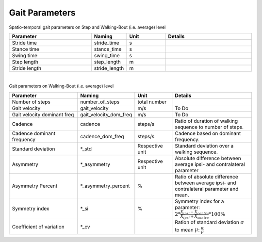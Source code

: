 .. _gait_parameters:

===============================================
Gait Parameters
===============================================

Spatio-temporal gait parameters on Step and Walking-Bout (i.e. average) level

.. list-table::
   :widths: 85 25 40 90
   :header-rows: 1


   * - Parameter
     - Naming
     - Unit
     - Details
   * - Stride time
     - stride_time
     - s
     -
   * - Stance time
     - stance_time
     - s
     -
   * - Swing time
     - swing_time
     - s
     -
   * - Step length
     - step_length
     - m
     -
   * - Stride length
     - stride_length
     - m
     -
|
Gait parameters on Walking-Bout (i.e. average) level

.. list-table::
   :widths: 85 25 40 90
   :header-rows: 1

   * - Parameter
     - Naming
     - Unit
     - Details
   * - Number of steps
     - number_of_steps
     - total number
     -
   * - Gait velocity
     - gait_velocity
     - m/s
     - To Do
   * - Gait velocity dominant freq
     - gait_velocity_dom_freq
     - m/s
     - To Do
   * - Cadence
     - cadence
     - steps/s
     - Ratio of duration of walking sequence to number of steps.
   * - Cadence dominant frequency
     - cadence_dom_freq
     - steps/s
     - Cadence based on dominant frequency.
   * - Standard deviation
     - *_std
     - Respective unit
     - Standard deviation over a walking sequence.
   * - Asymmetry
     - *_asymmetry
     - Respective unit
     - Absolute difference between average ipsi- and contralateral parameter
   * - Asymmetry Percent
     - *_asymmetry_percent
     - %
     - Ratio of absolute difference between average ipsi- and contralateral parameter and mean.
   * - Symmetry index
     - *_si
     - %
     - Symmetry index for a parameter: :math:`2 * \frac{X_{ipsi}-X_{contra}}{X_{ipsi}+X_{contra}}*100\%`
   * - Coefficient of variation
     - *_cv
     -
     - Ration of standard deviation :math:`\sigma` to mean :math:`\mu`: :math:`\frac{\sigma}{\mu}`
